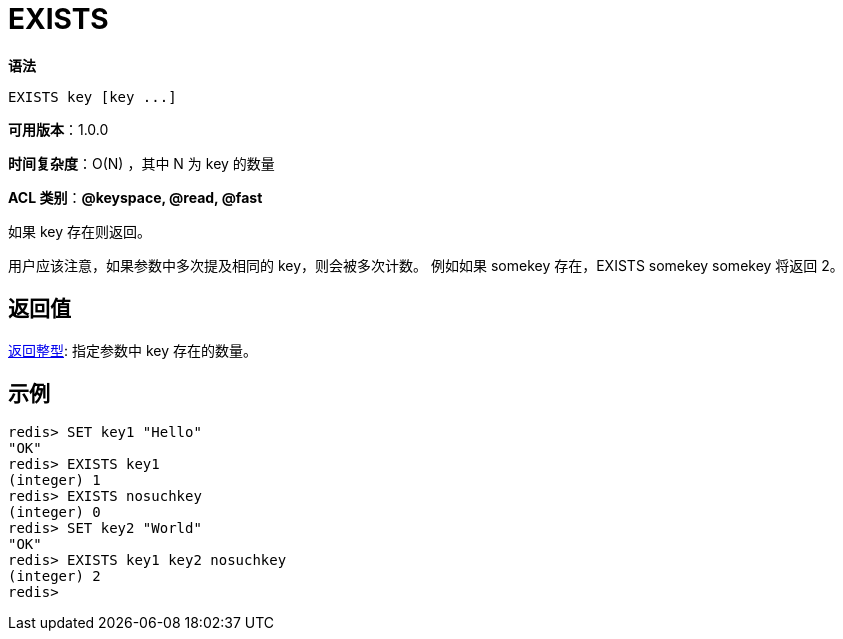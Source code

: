 = EXISTS

**语法**

[source,text]
----
EXISTS key [key ...]
----

**可用版本**：1.0.0

**时间复杂度**：O(N) ，其中 N 为 key 的数量

**ACL 类别**：**@keyspace, @read, @fast**

如果 key 存在则返回。

用户应该注意，如果参数中多次提及相同的 key，则会被多次计数。 例如如果 somekey 存在，EXISTS somekey somekey 将返回 2。

== 返回值

https://redis.io/docs/reference/protocol-spec/#resp-integers[返回整型]: 指定参数中 key 存在的数量。

== 示例

[source,text]
----
redis> SET key1 "Hello"
"OK"
redis> EXISTS key1
(integer) 1
redis> EXISTS nosuchkey
(integer) 0
redis> SET key2 "World"
"OK"
redis> EXISTS key1 key2 nosuchkey
(integer) 2
redis>
----
